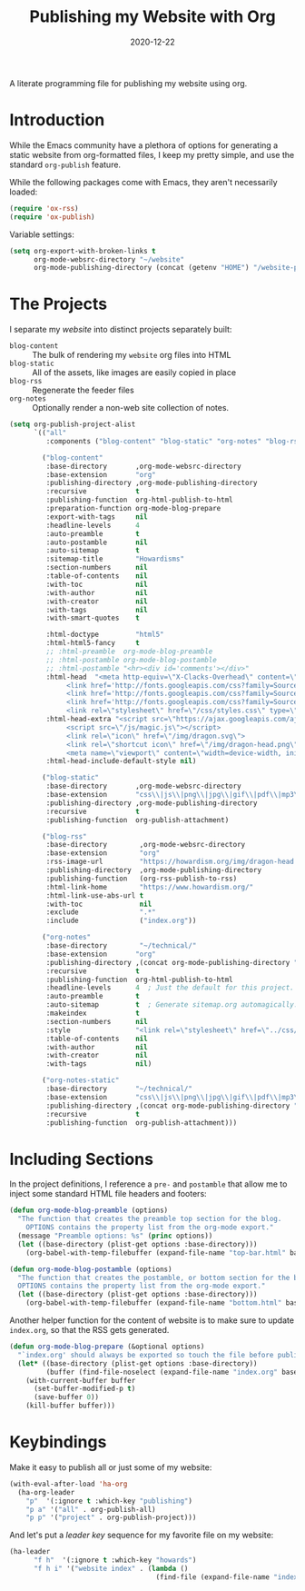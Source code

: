 #+TITLE:  Publishing my Website with Org
#+AUTHOR: Howard X. Abrams
#+DATE:   2020-12-22

A literate programming file for publishing my website using org.

#+begin_src emacs-lisp :exports none
  ;;; org-publishing --- Publishing my website using org. -*- lexical-binding: t; -*-
  ;;
  ;; © 2020-2023 Howard X. Abrams
  ;;   Licensed under a Creative Commons Attribution 4.0 International License.
  ;;   See http://creativecommons.org/licenses/by/4.0/
  ;;
  ;; Author: Howard X. Abrams <http://gitlab.com/howardabrams>
  ;; Maintainer: Howard X. Abrams
  ;; Created: December 22, 2020
  ;;
  ;; This file is not part of GNU Emacs.
  ;;
  ;; *NB:* Do not edit this file. Instead, edit the original literate file at:
  ;;            ~/other/hamacs/org-publishing.org
  ;;       And tangle the file to recreate this one.
  ;;
  ;;; Code:
#+end_src
* Introduction
While the Emacs community have a plethora of options for generating a static website from org-formatted files, I keep my pretty simple, and use the standard =org-publish= feature.

While the following packages come with Emacs, they aren't necessarily loaded:

#+begin_src emacs-lisp :results silent
  (require 'ox-rss)
  (require 'ox-publish)
#+end_src

Variable settings:

#+begin_src emacs-lisp
  (setq org-export-with-broken-links t
        org-mode-websrc-directory "~/website"
        org-mode-publishing-directory (concat (getenv "HOME") "/website-pub/"))
#+end_src
* The Projects
I separate my /website/ into distinct projects separately built:

  - =blog-content= :: The bulk of rendering my =website= org files into HTML
  - =blog-static= :: All of the assets, like images are easily copied in place
  - =blog-rss= :: Regenerate the feeder files
  - =org-notes= :: Optionally render a non-web site collection of notes.

#+begin_src emacs-lisp
  (setq org-publish-project-alist
        `(("all"
           :components ("blog-content" "blog-static" "org-notes" "blog-rss"))

          ("blog-content"
           :base-directory       ,org-mode-websrc-directory
           :base-extension       "org"
           :publishing-directory ,org-mode-publishing-directory
           :recursive            t
           :publishing-function  org-html-publish-to-html
           :preparation-function org-mode-blog-prepare
           :export-with-tags     nil
           :headline-levels      4
           :auto-preamble        t
           :auto-postamble       nil
           :auto-sitemap         t
           :sitemap-title        "Howardisms"
           :section-numbers      nil
           :table-of-contents    nil
           :with-toc             nil
           :with-author          nil
           :with-creator         nil
           :with-tags            nil
           :with-smart-quotes    t

           :html-doctype         "html5"
           :html-html5-fancy     t
           ;; :html-preamble  org-mode-blog-preamble
           ;; :html-postamble org-mode-blog-postamble
           ;; :html-postamble "<hr><div id='comments'></div>"
           :html-head  "<meta http-equiv=\"X-Clacks-Overhead\" content=\"GNU Terry Pratchett\" />
                <link href='http://fonts.googleapis.com/css?family=Source+Sans+Pro:400,700&subset=latin,latin-ext' rel='stylesheet' type='text/css'>
                <link href='http://fonts.googleapis.com/css?family=Source+Serif+Pro:400,700&subset=latin,latin-ext' rel='stylesheet' type='text/css'>
                <link href='http://fonts.googleapis.com/css?family=Source+Code+Pro:400,700' rel='stylesheet' type='text/css'>
                <link rel=\"stylesheet\" href=\"/css/styles.css\" type=\"text/css\"/>\n"
           :html-head-extra "<script src=\"https://ajax.googleapis.com/ajax/libs/jquery/1.11.1/jquery.min.js\"></script>
                <script src=\"/js/magic.js\"></script>
                <link rel=\"icon\" href=\"/img/dragon.svg\">
                <link rel=\"shortcut icon\" href=\"/img/dragon-head.png\">
                <meta name=\"viewport\" content=\"width=device-width, initial-scale=1\" />"
           :html-head-include-default-style nil)

          ("blog-static"
           :base-directory       ,org-mode-websrc-directory
           :base-extension       "css\\|js\\|png\\|jpg\\|gif\\|pdf\\|mp3\\|ogg\\|swf\\|svg"
           :publishing-directory ,org-mode-publishing-directory
           :recursive            t
           :publishing-function  org-publish-attachment)

          ("blog-rss"
           :base-directory        ,org-mode-websrc-directory
           :base-extension        "org"
           :rss-image-url         "https://howardism.org/img/dragon-head.png"
           :publishing-directory  ,org-mode-publishing-directory
           :publishing-function   (org-rss-publish-to-rss)
           :html-link-home        "https://www.howardism.org/"
           :html-link-use-abs-url t
           :with-toc              nil
           :exclude               ".*"
           :include               ("index.org"))

          ("org-notes"
           :base-directory        "~/technical/"
           :base-extension       "org"
           :publishing-directory ,(concat org-mode-publishing-directory "/notes/")
           :recursive            t
           :publishing-function  org-html-publish-to-html
           :headline-levels      4  ; Just the default for this project.
           :auto-preamble        t
           :auto-sitemap         t  ; Generate sitemap.org automagically...
           :makeindex            t
           :section-numbers      nil
           :style                "<link rel=\"stylesheet\" href=\"../css/styles.css\" type=\"text/css\"/> <script src=\"https://ajax.googleapis.com/ajax/libs/jquery/1.7.2/jquery.min.js\" type=\"text/javascript\"></script> <link href=\"http://ajax.googleapis.com/ajax/libs/jqueryui/1.7.2/themes/smoothness/jquery-ui.css\" type=\"text/css\" rel=\"stylesheet\" />    <script src=\"https://ajax.googleapis.com/ajax/libs/jqueryui/1.8.16/jquery-ui.min.js\" type=\"text/javascript\"></script> <script =\"text/javascript\" src=\"js/magic.js\"></script>"
           :table-of-contents    nil
           :with-author          nil
           :with-creator         nil
           :with-tags            nil)

          ("org-notes-static"
           :base-directory       "~/technical/"
           :base-extension       "css\\|js\\|png\\|jpg\\|gif\\|pdf\\|mp3\\|ogg\\|swf"
           :publishing-directory ,(concat org-mode-publishing-directory "/other/")
           :recursive            t
           :publishing-function  org-publish-attachment)))
#+end_src
* Including Sections
In the project definitions, I reference a =pre-= and =postamble= that allow me to inject some standard HTML file headers and footers:

#+begin_src emacs-lisp
(defun org-mode-blog-preamble (options)
  "The function that creates the preamble top section for the blog.
    OPTIONS contains the property list from the org-mode export."
  (message "Preamble options: %s" (princ options))
  (let ((base-directory (plist-get options :base-directory)))
    (org-babel-with-temp-filebuffer (expand-file-name "top-bar.html" base-directory) (buffer-string))))

(defun org-mode-blog-postamble (options)
  "The function that creates the postamble, or bottom section for the blog.
  OPTIONS contains the property list from the org-mode export."
  (let ((base-directory (plist-get options :base-directory)))
    (org-babel-with-temp-filebuffer (expand-file-name "bottom.html" base-directory) (buffer-string))))
#+end_src

Another helper function for the content of website is to make sure to update =index.org=, so that the RSS gets generated.
#+begin_src emacs-lisp
(defun org-mode-blog-prepare (&optional options)
  "`index.org' should always be exported so touch the file before publishing."
  (let* ((base-directory (plist-get options :base-directory))
         (buffer (find-file-noselect (expand-file-name "index.org" base-directory) t)))
    (with-current-buffer buffer
      (set-buffer-modified-p t)
      (save-buffer 0))
    (kill-buffer buffer)))
#+end_src
* Keybindings
Make it easy to publish all or just some of my website:
#+begin_src emacs-lisp
  (with-eval-after-load 'ha-org
    (ha-org-leader
      "p"  '(:ignore t :which-key "publishing")
      "p a" '("all" . org-publish-all)
      "p p" '("project" . org-publish-project)))
#+end_src

And let's put a /leader key/ sequence for my favorite file on my website:
#+begin_src emacs-lisp
  (ha-leader
        "f h"  '(:ignore t :which-key "howards")
        "f h i" '("website index" . (lambda ()
                                      (find-file (expand-file-name "index.org" "~/website")))))
#+end_src
* Technical Artifacts :noexport:
Let's =provide= a name so we can =require= it:

#+begin_src emacs-lisp :exports none
(provide 'ha-org-publishing)
;;; ha-org-publishing.el ends here
#+end_src

Before you can build this on a new system, make sure that you put the cursor over any of these properties, and hit: ~C-c C-c~

#+DESCRIPTION: A literate programming version for publishing my website using org.

#+PROPERTY:    header-args:sh :tangle no
#+PROPERTY:    header-args:emacs-lisp :tangle yes
#+PROPERTY:    header-args    :results none :eval no-export :comments no mkdirp yes

#+OPTIONS:     num:nil toc:nil todo:nil tasks:nil tags:nil date:nil
#+OPTIONS:     skip:nil author:nil email:nil creator:nil timestamp:nil
#+INFOJS_OPT:  view:nil toc:nil ltoc:t mouse:underline buttons:0 path:http://orgmode.org/org-info.js
